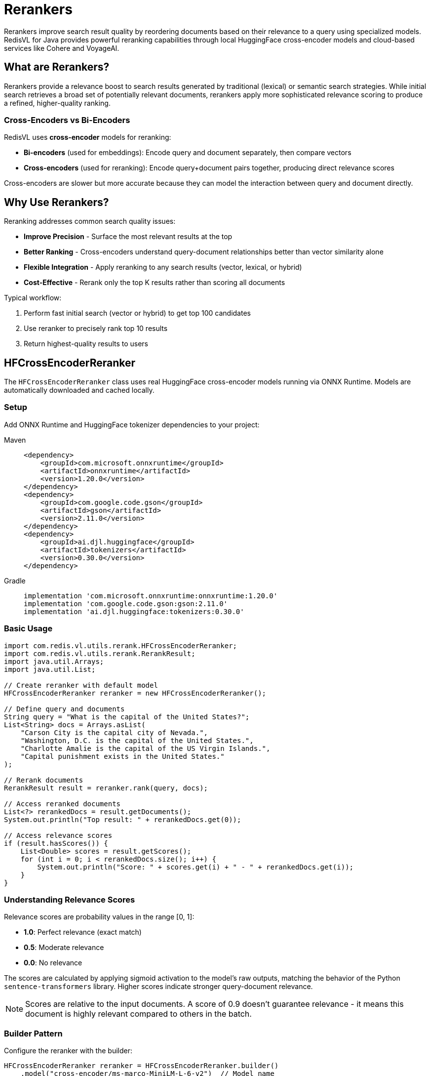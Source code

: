 = Rerankers
:navtitle: Rerankers

Rerankers improve search result quality by reordering documents based on their relevance to a query using specialized models. RedisVL for Java provides powerful reranking capabilities through local HuggingFace cross-encoder models and cloud-based services like Cohere and VoyageAI.

== What are Rerankers?

Rerankers provide a relevance boost to search results generated by traditional (lexical) or semantic search strategies. While initial search retrieves a broad set of potentially relevant documents, rerankers apply more sophisticated relevance scoring to produce a refined, higher-quality ranking.

=== Cross-Encoders vs Bi-Encoders

RedisVL uses **cross-encoder** models for reranking:

* **Bi-encoders** (used for embeddings): Encode query and document separately, then compare vectors
* **Cross-encoders** (used for reranking): Encode query+document pairs together, producing direct relevance scores

Cross-encoders are slower but more accurate because they can model the interaction between query and document directly.

== Why Use Rerankers?

Reranking addresses common search quality issues:

* *Improve Precision* - Surface the most relevant results at the top
* *Better Ranking* - Cross-encoders understand query-document relationships better than vector similarity alone
* *Flexible Integration* - Apply reranking to any search results (vector, lexical, or hybrid)
* *Cost-Effective* - Rerank only the top K results rather than scoring all documents

Typical workflow:

. Perform fast initial search (vector or hybrid) to get top 100 candidates
. Use reranker to precisely rank top 10 results
. Return highest-quality results to users

== HFCrossEncoderReranker

The `HFCrossEncoderReranker` class uses real HuggingFace cross-encoder models running via ONNX Runtime. Models are automatically downloaded and cached locally.

=== Setup

Add ONNX Runtime and HuggingFace tokenizer dependencies to your project:

[tabs]
====
Maven::
+
[source,xml]
----
<dependency>
    <groupId>com.microsoft.onnxruntime</groupId>
    <artifactId>onnxruntime</artifactId>
    <version>1.20.0</version>
</dependency>
<dependency>
    <groupId>com.google.code.gson</groupId>
    <artifactId>gson</artifactId>
    <version>2.11.0</version>
</dependency>
<dependency>
    <groupId>ai.djl.huggingface</groupId>
    <artifactId>tokenizers</artifactId>
    <version>0.30.0</version>
</dependency>
----

Gradle::
+
[source,gradle]
----
implementation 'com.microsoft.onnxruntime:onnxruntime:1.20.0'
implementation 'com.google.code.gson:gson:2.11.0'
implementation 'ai.djl.huggingface:tokenizers:0.30.0'
----
====

=== Basic Usage

[source,java]
----
import com.redis.vl.utils.rerank.HFCrossEncoderReranker;
import com.redis.vl.utils.rerank.RerankResult;
import java.util.Arrays;
import java.util.List;

// Create reranker with default model
HFCrossEncoderReranker reranker = new HFCrossEncoderReranker();

// Define query and documents
String query = "What is the capital of the United States?";
List<String> docs = Arrays.asList(
    "Carson City is the capital city of Nevada.",
    "Washington, D.C. is the capital of the United States.",
    "Charlotte Amalie is the capital of the US Virgin Islands.",
    "Capital punishment exists in the United States."
);

// Rerank documents
RerankResult result = reranker.rank(query, docs);

// Access reranked documents
List<?> rerankedDocs = result.getDocuments();
System.out.println("Top result: " + rerankedDocs.get(0));

// Access relevance scores
if (result.hasScores()) {
    List<Double> scores = result.getScores();
    for (int i = 0; i < rerankedDocs.size(); i++) {
        System.out.println("Score: " + scores.get(i) + " - " + rerankedDocs.get(i));
    }
}
----

=== Understanding Relevance Scores

Relevance scores are probability values in the range [0, 1]:

* **1.0**: Perfect relevance (exact match)
* **0.5**: Moderate relevance
* **0.0**: No relevance

The scores are calculated by applying sigmoid activation to the model's raw outputs, matching the behavior of the Python `sentence-transformers` library. Higher scores indicate stronger query-document relevance.

NOTE: Scores are relative to the input documents. A score of 0.9 doesn't guarantee relevance - it means this document is highly relevant compared to others in the batch.

=== Builder Pattern

Configure the reranker with the builder:

[source,java]
----
HFCrossEncoderReranker reranker = HFCrossEncoderReranker.builder()
    .model("cross-encoder/ms-marco-MiniLM-L-6-v2")  // Model name
    .limit(5)                                        // Return top 5 results
    .returnScore(true)                               // Include relevance scores
    .cacheDir("/path/to/model/cache")               // Custom cache directory
    .build();
----

=== Supported Models

HFCrossEncoderReranker works with any HuggingFace cross-encoder that has ONNX exports. The implementation automatically detects the model architecture (BERT, XLMRoberta, RoBERTa) and handles tokenization accordingly.

Popular models include:

[cols="2,3,1"]
|===
| Model | Use Case | Size

| `cross-encoder/ms-marco-MiniLM-L-6-v2`
| General-purpose reranking (default)
| ~80MB

| `cross-encoder/ms-marco-MiniLM-L-12-v2`
| Higher accuracy general reranking
| ~130MB

| `cross-encoder/stsb-distilroberta-base`
| Semantic similarity scoring
| ~250MB

| `BAAI/bge-reranker-base`
| Multilingual reranking (XLMRoberta)
| ~280MB

| `BAAI/bge-reranker-large`
| Highest accuracy (slower)
| ~560MB
|===

Models are automatically downloaded from HuggingFace and cached in `~/.cache/redisvl4j/` by default.

NOTE: Both BERT-based models (e.g., ms-marco-MiniLM) and XLMRoberta-based models (e.g., BAAI/bge-reranker) are fully supported with automatic architecture detection.

=== Working with String Documents

The simplest form accepts a list of strings:

[source,java]
----
List<String> docs = Arrays.asList(
    "Redis is an in-memory database",
    "PostgreSQL is a relational database",
    "MongoDB is a document database"
);

RerankResult result = reranker.rank("What is Redis?", docs);

// Returns List<String> when input was List<String>
List<String> rerankedDocs = (List<String>) result.getDocuments();
----

=== Working with Map Documents

For structured documents, use maps with a `content` field:

[source,java]
----
import java.util.Map;

List<Map<String, Object>> docs = Arrays.asList(
    Map.of("id", "doc1", "content", "Redis is an in-memory database", "source", "wiki"),
    Map.of("id", "doc2", "content", "PostgreSQL is a relational database", "source", "docs"),
    Map.of("id", "doc3", "content", "MongoDB is a document database", "source", "wiki")
);

RerankResult result = reranker.rank("What is Redis?", docs);

// Returns List<Map<String, Object>> with all fields preserved
List<Map<String, Object>> rerankedDocs =
    (List<Map<String, Object>>) result.getDocuments();

// Access full document with metadata
Map<String, Object> topDoc = rerankedDocs.get(0);
System.out.println("ID: " + topDoc.get("id"));
System.out.println("Content: " + topDoc.get("content"));
System.out.println("Source: " + topDoc.get("source"));
----

NOTE: Only documents with a `content` field are ranked. Documents missing this field are skipped.

=== Configuration Options

[source,java]
----
HFCrossEncoderReranker reranker = HFCrossEncoderReranker.builder()
    // Model selection
    .model("cross-encoder/ms-marco-MiniLM-L-6-v2")

    // Limit: Maximum number of results to return
    // Useful for reducing response size and computation
    .limit(10)

    // Return scores: Include relevance scores in results
    // Scores help you filter by confidence threshold
    .returnScore(true)

    // Cache directory: Where to store downloaded models
    // Default: ~/.cache/redisvl4j/
    .cacheDir(System.getProperty("user.home") + "/.cache/redisvl4j")

    .build();
----

=== Model Caching

Models are automatically cached after first download:

. First run: Downloads model from HuggingFace (~80MB for default model)
. Subsequent runs: Loads from local cache (fast)
. Cache location: `~/.cache/redisvl4j/models/<model-name>/`

[source,java]
----
// First time: Downloads model (one-time ~5-10 seconds)
HFCrossEncoderReranker reranker = new HFCrossEncoderReranker();

// Subsequent times: Loads from cache (instant)
HFCrossEncoderReranker reranker2 = new HFCrossEncoderReranker();
----

To use a custom cache directory:

[source,java]
----
String customCache = "/data/ml-models/cache";
HFCrossEncoderReranker reranker = HFCrossEncoderReranker.builder()
    .cacheDir(customCache)
    .build();
----

=== Resource Management

Rerankers hold ONNX Runtime sessions that should be cleaned up:

[source,java]
----
HFCrossEncoderReranker reranker = new HFCrossEncoderReranker();
try {
    // Use reranker
    RerankResult result = reranker.rank(query, docs);
} finally {
    // Clean up resources
    reranker.close();
}
----

== CohereReranker

The `CohereReranker` class provides cloud-based reranking using Cohere's powerful Rerank API. Cohere offers state-of-the-art reranking models with excellent multilingual support and advanced features like structured document ranking.

=== Setup

Add the Cohere Java SDK dependency to your project:

[tabs]
====
Maven::
+
[source,xml]
----
<dependency>
    <groupId>com.cohere</groupId>
    <artifactId>cohere-java</artifactId>
    <version>1.8.1</version>
    <scope>runtime</scope>
</dependency>
----

Gradle::
+
[source,gradle]
----
runtimeOnly 'com.cohere:cohere-java:1.8.1'
----
====

NOTE: The Cohere SDK is loaded dynamically via reflection, so it can be a `runtime` dependency only.

=== API Key Setup

Obtain an API key from https://dashboard.cohere.com/[Cohere Dashboard] and provide it through configuration:

[source,java]
----
import com.redis.vl.utils.rerank.CohereReranker;
import java.util.Map;

// Option 1: Provide API key directly
Map<String, String> apiConfig = Map.of("api_key", "your-cohere-api-key");
CohereReranker reranker = CohereReranker.builder()
    .apiConfig(apiConfig)
    .build();

// Option 2: Set COHERE_API_KEY environment variable
// Reranker will automatically use it
CohereReranker reranker = CohereReranker.builder().build();
----

=== Basic Usage

[source,java]
----
import com.redis.vl.utils.rerank.CohereReranker;
import com.redis.vl.utils.rerank.RerankResult;
import java.util.Arrays;
import java.util.List;
import java.util.Map;

// Create reranker
Map<String, String> apiConfig = Map.of("api_key", "your-api-key");
CohereReranker reranker = CohereReranker.builder()
    .model("rerank-english-v3.0")
    .limit(3)
    .apiConfig(apiConfig)
    .build();

// Define query and documents
String query = "What is the capital of the United States?";
List<String> docs = Arrays.asList(
    "Carson City is the capital city of Nevada.",
    "Washington, D.C. is the capital of the United States.",
    "Charlotte Amalie is the capital of the US Virgin Islands."
);

// Rerank documents
RerankResult result = reranker.rank(query, docs);

// Access results
List<?> rerankedDocs = result.getDocuments();
List<Double> scores = result.getScores();

for (int i = 0; i < rerankedDocs.size(); i++) {
    System.out.println("Score: " + scores.get(i) + " - " + rerankedDocs.get(i));
}
----

=== Understanding Cohere Relevance Scores

Cohere relevance scores indicate query-document relevance:

* **Higher scores**: Stronger relevance (typically 0.5 to 1.0 for relevant docs)
* **Lower scores**: Weaker relevance (typically below 0.5 for less relevant docs)
* **Score range**: Unbounded, but most relevant documents score between 0.8-1.0

Cohere's reranking models are specifically trained for relevance scoring, providing highly accurate rankings especially for English and multilingual content.

=== Supported Models

Cohere provides several reranking models:

[cols="2,3,1"]
|===
| Model | Use Case | Languages

| `rerank-english-v3.0` (default)
| High-quality English reranking
| English

| `rerank-multilingual-v3.0`
| Multilingual reranking
| 100+ languages

| `rerank-english-v2.0`
| Previous generation (legacy)
| English
|===

[source,java]
----
// Use multilingual model
CohereReranker reranker = CohereReranker.builder()
    .model("rerank-multilingual-v3.0")
    .apiConfig(apiConfig)
    .build();
----

=== Working with String Documents

Simple string document reranking:

[source,java]
----
List<String> docs = Arrays.asList(
    "Redis is an in-memory database",
    "PostgreSQL is a relational database",
    "MongoDB is a document database"
);

RerankResult result = reranker.rank("What is Redis?", docs);
List<String> rerankedDocs = (List<String>) result.getDocuments();
----

=== Working with Structured Documents

Cohere supports reranking structured documents using the `rank_by` parameter to specify which fields to consider:

[source,java]
----
import java.util.Map;

// Create structured documents
List<Map<String, Object>> docs = Arrays.asList(
    Map.of(
        "source", "wiki",
        "passage", "Redis is an in-memory database",
        "timestamp", "2024-01-15"
    ),
    Map.of(
        "source", "docs",
        "passage", "PostgreSQL is a relational database",
        "timestamp", "2024-01-20"
    )
);

// Rerank using the 'passage' field
CohereReranker reranker = CohereReranker.builder()
    .rankBy(List.of("passage"))  // Specify field(s) to rank by
    .apiConfig(apiConfig)
    .build();

RerankResult result = reranker.rank("What is Redis?", docs);

// All fields are preserved in reranked results
List<Map<String, Object>> reranked = (List<Map<String, Object>>) result.getDocuments();
Map<String, Object> topDoc = reranked.get(0);
System.out.println("Source: " + topDoc.get("source"));
System.out.println("Passage: " + topDoc.get("passage"));
----

You can rank by multiple fields:

[source,java]
----
CohereReranker reranker = CohereReranker.builder()
    .rankBy(List.of("title", "content", "summary"))
    .apiConfig(apiConfig)
    .build();
----

=== Runtime Parameter Overrides

Override configuration parameters at runtime without creating a new reranker:

[source,java]
----
CohereReranker reranker = CohereReranker.builder()
    .limit(5)  // Default limit
    .apiConfig(apiConfig)
    .build();

// Override limit to 2 for this specific query
RerankResult result = reranker.rank(query, docs, Map.of("limit", 2));

// Override multiple parameters
RerankResult result2 = reranker.rank(query, docs, Map.of(
    "limit", 10,
    "return_score", false,
    "rank_by", List.of("title", "content"),
    "max_chunks_per_doc", 10
));
----

Supported runtime parameters:

* `limit` (Integer): Maximum number of results to return
* `return_score` (Boolean): Whether to include relevance scores
* `rank_by` (List<String> or String): Field(s) to rank by for structured documents
* `max_chunks_per_doc` (Integer): Maximum chunks per document for long documents

=== Configuration Options

[source,java]
----
CohereReranker reranker = CohereReranker.builder()
    // Model selection
    .model("rerank-english-v3.0")

    // Limit: Maximum number of results to return (default: 5)
    .limit(10)

    // Return scores: Include relevance scores (default: true)
    .returnScore(true)

    // Rank by: Fields to use for ranking structured documents
    .rankBy(List.of("passage", "title"))

    // API configuration with API key
    .apiConfig(Map.of("api_key", "your-api-key"))

    .build();
----

=== Error Handling

[source,java]
----
try {
    RerankResult result = reranker.rank(query, docs);
} catch (IllegalArgumentException e) {
    // Missing API key or invalid arguments
    System.err.println("Configuration error: " + e.getMessage());
} catch (RuntimeException e) {
    // API call failure or network error
    System.err.println("Reranking failed: " + e.getMessage());
    if (e.getCause() != null) {
        System.err.println("Cause: " + e.getCause().getMessage());
    }
}
----

Common errors:

* *Missing API key*: Set `COHERE_API_KEY` environment variable or provide in `apiConfig`
* *Invalid model*: Check model name spelling and availability
* *API quota exceeded*: Check your Cohere account limits
* *Network error*: Verify internet connectivity

== VoyageAIReranker

The `VoyageAIReranker` class provides cloud-based reranking using VoyageAI's Rerank API. VoyageAI offers efficient and accurate reranking models optimized for production use.

=== Setup

VoyageAI reranker uses HTTP REST API calls via OkHttp. Add the OkHttp and Jackson dependencies:

[tabs]
====
Maven::
+
[source,xml]
----
<dependency>
    <groupId>com.squareup.okhttp3</groupId>
    <artifactId>okhttp</artifactId>
    <version>4.12.0</version>
</dependency>
<dependency>
    <groupId>com.fasterxml.jackson.core</groupId>
    <artifactId>jackson-databind</artifactId>
    <version>2.18.2</version>
</dependency>
----

Gradle::
+
[source,gradle]
----
implementation 'com.squareup.okhttp3:okhttp:4.12.0'
implementation 'com.fasterxml.jackson.core:jackson-databind:2.18.2'
----
====

NOTE: VoyageAI does not provide an official Java SDK. RedisVL4J uses direct REST API integration via OkHttp.

=== API Key Setup

Obtain an API key from https://dash.voyageai.com/[VoyageAI Dashboard] and provide it through configuration:

[source,java]
----
import com.redis.vl.utils.rerank.VoyageAIReranker;
import java.util.Map;

// Option 1: Provide API key directly
Map<String, String> apiConfig = Map.of("api_key", "your-voyage-api-key");
VoyageAIReranker reranker = VoyageAIReranker.builder()
    .apiConfig(apiConfig)
    .build();

// Option 2: Set VOYAGE_API_KEY environment variable
VoyageAIReranker reranker = VoyageAIReranker.builder().build();
----

=== Basic Usage

[source,java]
----
import com.redis.vl.utils.rerank.VoyageAIReranker;
import com.redis.vl.utils.rerank.RerankResult;
import java.util.Arrays;
import java.util.List;
import java.util.Map;

// Create reranker
Map<String, String> apiConfig = Map.of("api_key", "your-api-key");
VoyageAIReranker reranker = VoyageAIReranker.builder()
    .model("rerank-lite-1")
    .limit(3)
    .apiConfig(apiConfig)
    .build();

// Define query and documents
String query = "What is the capital of the United States?";
List<String> docs = Arrays.asList(
    "Carson City is the capital city of Nevada.",
    "Washington, D.C. is the capital of the United States.",
    "Charlotte Amalie is the capital of the US Virgin Islands."
);

// Rerank documents
RerankResult result = reranker.rank(query, docs);

// Access results
List<?> rerankedDocs = result.getDocuments();
List<Double> scores = result.getScores();

for (int i = 0; i < rerankedDocs.size(); i++) {
    System.out.println("Score: " + scores.get(i) + " - " + rerankedDocs.get(i));
}
----

=== Understanding VoyageAI Relevance Scores

VoyageAI relevance scores indicate query-document relevance:

* **Score range**: Typically 0.0 to 1.0
* **High relevance**: Scores above 0.7
* **Medium relevance**: Scores between 0.4 and 0.7
* **Low relevance**: Scores below 0.4

VoyageAI's reranking models provide fast, production-ready relevance scoring suitable for real-time applications.

=== Supported Models

VoyageAI provides several reranking models:

[cols="2,3,1"]
|===
| Model | Use Case | Speed

| `rerank-lite-1` (default)
| Fast, efficient reranking
| Fastest

| `rerank-2`
| Balanced accuracy and speed
| Medium

| `rerank-2.5`
| Highest accuracy
| Slower
|===

[source,java]
----
// Use higher accuracy model
VoyageAIReranker reranker = VoyageAIReranker.builder()
    .model("rerank-2.5")
    .apiConfig(apiConfig)
    .build();
----

=== Working with String Documents

Simple string document reranking:

[source,java]
----
List<String> docs = Arrays.asList(
    "Redis is an in-memory database",
    "PostgreSQL is a relational database",
    "MongoDB is a document database"
);

RerankResult result = reranker.rank("What is Redis?", docs);
List<String> rerankedDocs = (List<String>) result.getDocuments();
----

=== Working with Structured Documents

VoyageAI requires structured documents to have a `content` field:

[source,java]
----
import java.util.Map;

// Create structured documents with 'content' field
List<Map<String, Object>> docs = Arrays.asList(
    Map.of(
        "source", "wiki",
        "content", "Redis is an in-memory database",  // Must be 'content'
        "timestamp", "2024-01-15"
    ),
    Map.of(
        "source", "docs",
        "content", "PostgreSQL is a relational database",
        "timestamp", "2024-01-20"
    )
);

RerankResult result = reranker.rank("What is Redis?", docs);

// All fields are preserved in reranked results
List<Map<String, Object>> reranked = (List<Map<String, Object>>) result.getDocuments();
Map<String, Object> topDoc = reranked.get(0);
System.out.println("Source: " + topDoc.get("source"));
System.out.println("Content: " + topDoc.get("content"));
----

IMPORTANT: Unlike Cohere, VoyageAI does not support custom field selection. Structured documents must use the `content` field for the text to be ranked.

=== Runtime Parameter Overrides

Override configuration parameters at runtime:

[source,java]
----
VoyageAIReranker reranker = VoyageAIReranker.builder()
    .limit(5)  // Default limit
    .apiConfig(apiConfig)
    .build();

// Override limit to 2 for this specific query
RerankResult result = reranker.rank(query, docs, Map.of("limit", 2));

// Override multiple parameters including truncation
RerankResult result2 = reranker.rank(query, docs, Map.of(
    "limit", 10,
    "return_score", false,
    "truncation", true  // Automatically truncate long documents
));
----

Supported runtime parameters:

* `limit` (Integer): Maximum number of results to return
* `return_score` (Boolean): Whether to include relevance scores
* `truncation` (Boolean): Automatically truncate documents exceeding token limits

=== Configuration Options

[source,java]
----
VoyageAIReranker reranker = VoyageAIReranker.builder()
    // Model selection
    .model("rerank-lite-1")

    // Limit: Maximum number of results to return (default: 5)
    .limit(10)

    // Return scores: Include relevance scores (default: true)
    .returnScore(true)

    // API configuration with API key
    .apiConfig(Map.of("api_key", "your-api-key"))

    .build();
----

=== Error Handling

[source,java]
----
try {
    RerankResult result = reranker.rank(query, docs);
} catch (IllegalArgumentException e) {
    // Missing API key, invalid arguments, or missing 'content' field
    System.err.println("Configuration error: " + e.getMessage());
} catch (RuntimeException e) {
    // API call failure or network error
    System.err.println("Reranking failed: " + e.getMessage());
    if (e.getCause() != null) {
        System.err.println("Cause: " + e.getCause().getMessage());
    }
}
----

Common errors:

* *Missing API key*: Set `VOYAGE_API_KEY` environment variable or provide in `apiConfig`
* *Missing 'content' field*: Structured documents must have a `content` field
* *Invalid model*: Check model name and availability
* *API quota exceeded*: Check your VoyageAI account limits
* *Network error*: Verify internet connectivity

== Integration with SearchIndex

Rerankers work seamlessly with RedisVL search results:

[source,java]
----
import com.redis.vl.index.SearchIndex;
import com.redis.vl.query.VectorQuery;

// Perform initial vector search (get top 100 candidates)
VectorQuery query = VectorQuery.builder()
    .vector(queryEmbedding)
    .field("embedding")
    .numResults(100)  // Broad initial retrieval
    .build();

List<Map<String, Object>> searchResults = index.query(query);

// Rerank to get best 10 results
HFCrossEncoderReranker reranker = HFCrossEncoderReranker.builder()
    .limit(10)
    .build();

RerankResult reranked = reranker.rank("user query text", searchResults);

// Present top 10 highest-quality results to user
List<Map<String, Object>> topResults =
    (List<Map<String, Object>>) reranked.getDocuments();
----

== Performance Considerations

=== Speed vs Accuracy

Cross-encoders are more accurate but slower than vector similarity:

* **Vector similarity**: ~1ms for 1000 documents (compare embeddings)
* **Cross-encoder reranking**: ~10-100ms for 100 documents (model inference)

Best practice: Use vector search for broad retrieval, then rerank top candidates.

=== Model Selection Trade-offs

[cols="2,1,1,1"]
|===
| Model | Speed | Accuracy | Size

| `ms-marco-MiniLM-L-6-v2`
| Fast
| Good
| Small

| `ms-marco-MiniLM-L-12-v2`
| Medium
| Better
| Medium

| `bge-reranker-large`
| Slow
| Best
| Large
|===

=== Batch Size Recommendations

For optimal performance:

* **Interactive queries**: Rerank top 10-20 candidates
* **Batch processing**: Rerank top 50-100 candidates
* **Maximum practical**: ~200 documents per query

=== Memory Usage

* Model loaded once per JVM: ~200-600MB RAM depending on model
* Inference per query: ~10-50MB temporary memory
* Models are cached on disk, not in memory between runs

== Error Handling

[source,java]
----
try {
    RerankResult result = reranker.rank(query, docs);
} catch (IllegalArgumentException e) {
    // Invalid arguments (null query, empty docs, etc.)
    System.err.println("Invalid input: " + e.getMessage());
} catch (RuntimeException e) {
    // Model loading or inference failure
    System.err.println("Reranking failed: " + e.getMessage());
}
----

Common errors:

* *Model not found*: Check model name and network connectivity
* *Out of memory*: Use smaller model or increase JVM heap
* *Invalid documents*: Ensure documents have `content` field for Map inputs

== Next Steps

* xref:getting-started.adoc[Getting Started Guide] - Basic vector search setup
* xref:hybrid-queries.adoc[Hybrid Queries] - Combine vector and metadata filtering
* xref:vectorizers.adoc[Vectorizers] - Create embeddings for initial search
* xref:api-reference.adoc[API Reference] - Complete Javadoc documentation
